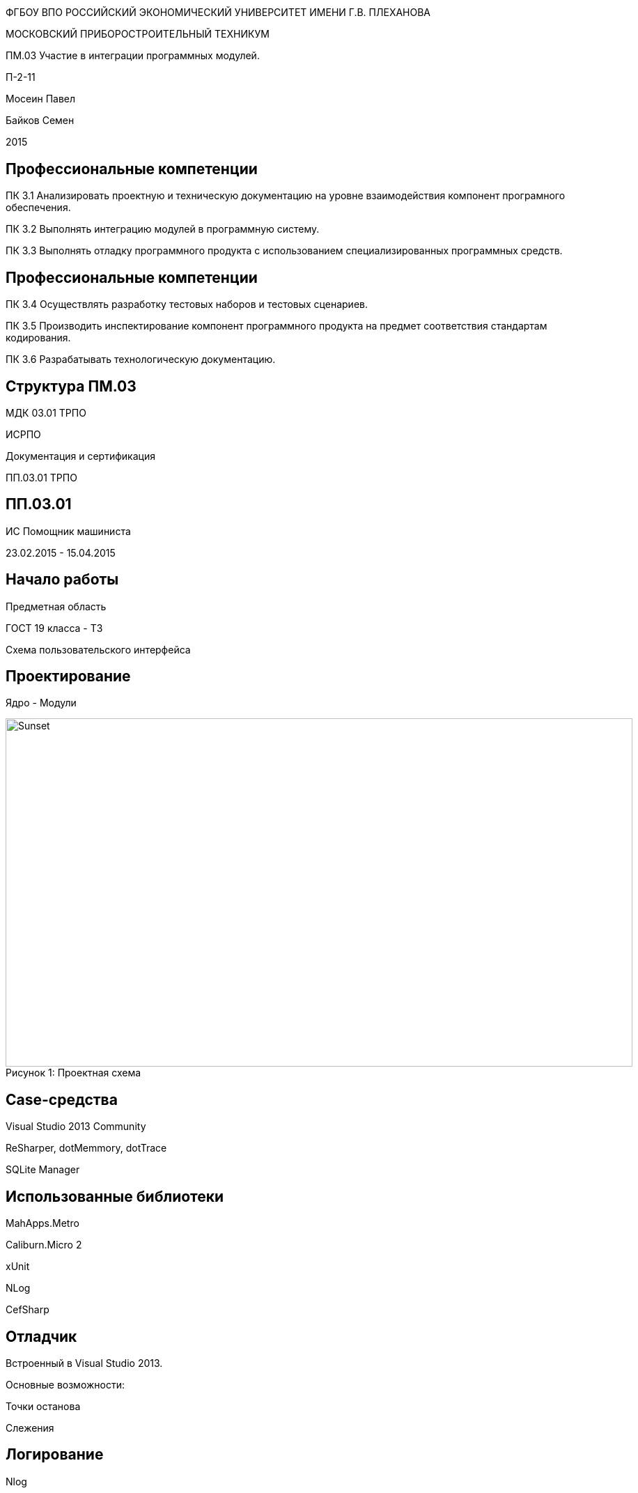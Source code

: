 :revealjs_theme: white
:revealjs_controls: false
:revealjs_slideNumber: true
:revealjs_center: false
:revealjs_transition: fade

== &nbsp; 
[.lead]
ФГБОУ ВПО РОССИЙСКИЙ ЭКОНОМИЧЕСКИЙ УНИВЕРСИТЕТ ИМЕНИ Г.В. ПЛЕХАНОВА

МОСКОВСКИЙ ПРИБОРОСТРОИТЕЛЬНЫЙ ТЕХНИКУМ

ПМ.03 Участие в интеграции программных модулей.

П-2-11

Мосеин Павел 

Байков Семен

2015

== Професcиональные компетенции

ПК 3.1 Анализировать проектную и техническую документацию на уровне взаимодействия компонент програмного обеспечения.

ПК 3.2 Выполнять интеграцию модулей в программную систему.

ПК 3.3 Выполнять отладку программного продукта с использованием специализированных программных средств.

== Професcиональные компетенции

ПК 3.4 Осуществлять разработку тестовых наборов и тестовых сценариев.

ПК 3.5 Производить инспектирование компонент программного продукта на предмет соответствия стандартам кодирования.

ПК 3.6 Разрабатывать технологическую документацию.

== Структура ПМ.03

МДК 03.01 ТРПО

ИСРПО 

Документация и сертификация 

ПП.03.01 ТРПО



== ПП.03.01

ИС Помощник машиниста

23.02.2015 - 15.04.2015

== Начало работы

Предметная область

ГОСТ 19 класса - ТЗ 

Схема пользовательского интерфейса



== Проектирование

Ядро - Модули

[[schema]]
image::schema.png[caption="Рисунок 1: ", title="Проектная схема", alt="Sunset", width="900", height="500"]


== Case-средства

Visual Studio 2013 Community

ReSharper, dotMemmory, dotTrace

SQLite Manager



== Использованные библиотеки

MahApps.Metro

Caliburn.Micro 2

xUnit

NLog

CefSharp

== Отладчик

Встроенный в Visual Studio 2013.

Основные возможности:

Точки останова

Слежения

== Логирование

Nlog

Запись в файл

Отправка на почту

Разделение уровней ответственности

== Тестирование

xUnit  

Интеграция в IDE



== Качество кодирования

C# Coding Conventions


== Выводы

Все компетенции были выполнены.